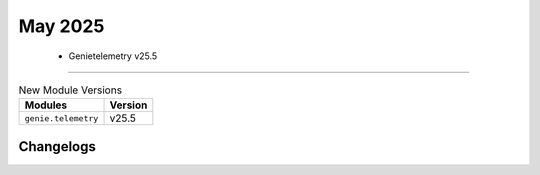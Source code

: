 May 2025
==========

 - Genietelemetry v25.5 
------------------------



.. csv-table:: New Module Versions
    :header: "Modules", "Version"

    ``genie.telemetry``, v25.5 




Changelogs
^^^^^^^^^^
